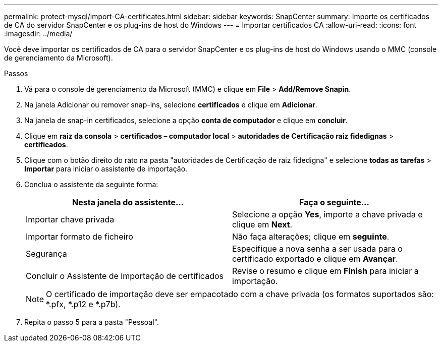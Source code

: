 ---
permalink: protect-mysql/import-CA-certificates.html 
sidebar: sidebar 
keywords: SnapCenter 
summary: Importe os certificados de CA do servidor SnapCenter e os plug-ins de host do Windows 
---
= Importar certificados CA
:allow-uri-read: 
:icons: font
:imagesdir: ../media/


[role="lead"]
Você deve importar os certificados de CA para o servidor SnapCenter e os plug-ins de host do Windows usando o MMC (console de gerenciamento da Microsoft).

.Passos
. Vá para o console de gerenciamento da Microsoft (MMC) e clique em *File* > *Add/Remove Snapin*.
. Na janela Adicionar ou remover snap-ins, selecione *certificados* e clique em *Adicionar*.
. Na janela de snap-in certificados, selecione a opção *conta de computador* e clique em *concluir*.
. Clique em *raiz da consola* > *certificados – computador local* > *autoridades de Certificação raiz fidedignas* > *certificados*.
. Clique com o botão direito do rato na pasta "autoridades de Certificação de raiz fidedigna" e selecione *todas as tarefas* > *Importar* para iniciar o assistente de importação.
. Conclua o assistente da seguinte forma:
+
|===
| Nesta janela do assistente... | Faça o seguinte... 


 a| 
Importar chave privada
 a| 
Selecione a opção *Yes*, importe a chave privada e clique em *Next*.



 a| 
Importar formato de ficheiro
 a| 
Não faça alterações; clique em *seguinte*.



 a| 
Segurança
 a| 
Especifique a nova senha a ser usada para o certificado exportado e clique em *Avançar*.



 a| 
Concluir o Assistente de importação de certificados
 a| 
Revise o resumo e clique em *Finish* para iniciar a importação.

|===
+

NOTE: O certificado de importação deve ser empacotado com a chave privada (os formatos suportados são: *.pfx, *.p12 e *.p7b).

. Repita o passo 5 para a pasta "Pessoal".

